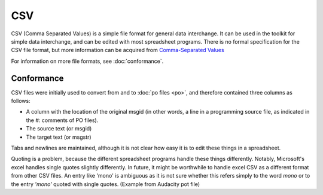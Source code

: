 
.. _pages/toolkit/csv#csv:

CSV
***
CSV (Comma Separated Values) is a simple file format for general data interchange. It can be used in the toolkit for simple data interchange, and can be edited with most spreadsheet programs. There is no formal specification for the CSV file format, but more information can be acquired from `Comma-Separated Values <https://en.wikipedia.org/wiki/Comma-separated_values>`_

For information on more file formats, see :doc:`conformance`.

.. _pages/toolkit/csv#conformance:

Conformance
===========
CSV files were initially used to convert from and to :doc:`po files <po>`, and therefore contained three columns as follows:

* A column with the location of the original msgid (in other words, a line in a programming source file, as indicated in the #: comments of PO files).
* The source text (or msgid)
* The target text (or msgstr)

Tabs and newlines are maintained, although it is not clear how easy it is to edit these things in a spreadsheet.

Quoting is a problem, because the different spreadsheet programs handle these things differently. Notably, Microsoft's excel handles single quotes slightly differently. In future, it might be worthwhile to handle excel CSV as a different format from other CSV files. An entry like 'mono' is ambiguous as it is not sure whether this refers simply to the word *mono* or to the entry *'mono'* quoted with single quotes. (Example from Audacity pot file)

